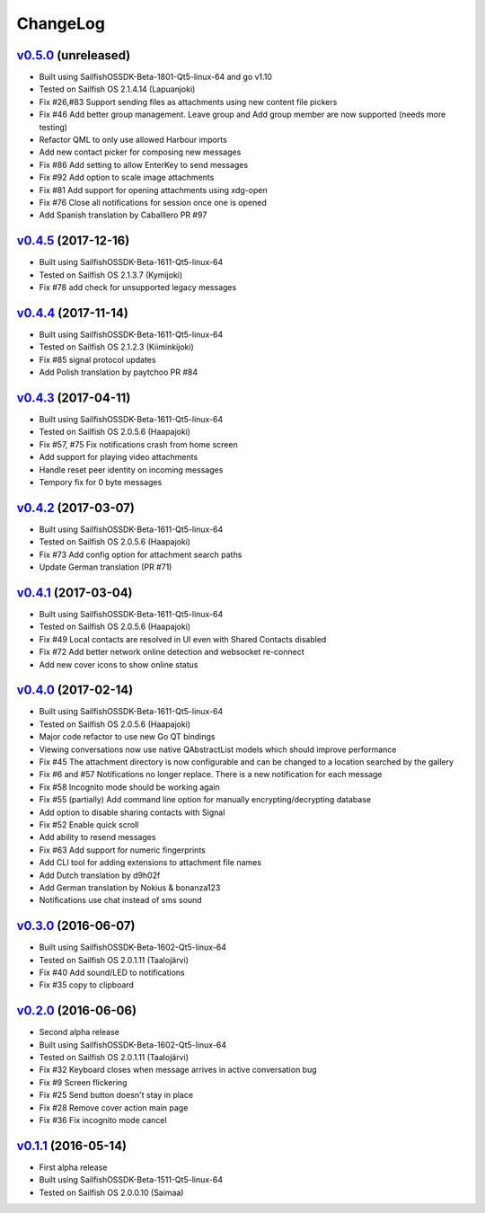 ===============================================================================
ChangeLog
===============================================================================

`v0.5.0`_ (unreleased)
---------------------------

* Built using SailfishOSSDK-Beta-1801-Qt5-linux-64 and go v1.10
* Tested on Sailfish OS 2.1.4.14 (Lapuanjoki)
* Fix #26,#83 Support sending files as attachments using new content file pickers
* Fix #46 Add better group management. Leave group and Add group member are now
  supported (needs more testing)
* Refactor QML to only use allowed Harbour imports
* Add new contact picker for composing new messages
* Fix #86 Add setting to allow EnterKey to send messages
* Fix #92 Add option to scale image attachments
* Fix #81 Add support for opening attachments using xdg-open
* Fix #76 Close all notifications for session once one is opened
* Add Spanish translation by Caballlero PR #97

`v0.4.5`_ (2017-12-16)
---------------------------

* Built using SailfishOSSDK-Beta-1611-Qt5-linux-64
* Tested on Sailfish OS 2.1.3.7 (Kymijoki)
* Fix #78 add check for unsupported legacy messages

`v0.4.4`_ (2017-11-14)
---------------------------

* Built using SailfishOSSDK-Beta-1611-Qt5-linux-64
* Tested on Sailfish OS 2.1.2.3 (Kiiminkijoki)
* Fix #85 signal protocol updates
* Add Polish translation by paytchoo PR #84

`v0.4.3`_ (2017-04-11)
---------------------------

* Built using SailfishOSSDK-Beta-1611-Qt5-linux-64
* Tested on Sailfish OS 2.0.5.6 (Haapajoki)
* Fix #57, #75 Fix notifications crash from home screen
* Add support for playing video attachments
* Handle reset peer identity on incoming messages
* Tempory fix for 0 byte messages

`v0.4.2`_ (2017-03-07)
---------------------------

* Built using SailfishOSSDK-Beta-1611-Qt5-linux-64
* Tested on Sailfish OS 2.0.5.6 (Haapajoki)
* Fix #73 Add config option for attachment search paths
* Update German translation (PR #71)

`v0.4.1`_ (2017-03-04)
---------------------------

* Built using SailfishOSSDK-Beta-1611-Qt5-linux-64
* Tested on Sailfish OS 2.0.5.6 (Haapajoki)
* Fix #49 Local contacts are resolved in UI even with Shared Contacts disabled
* Fix #72 Add better network online detection and websocket re-connect
* Add new cover icons to show online status

`v0.4.0`_ (2017-02-14)
---------------------------

* Built using SailfishOSSDK-Beta-1611-Qt5-linux-64
* Tested on Sailfish OS 2.0.5.6 (Haapajoki)
* Major code refactor to use new Go QT bindings
* Viewing conversations now use native QAbstractList models which should
  improve performance
* Fix #45 The attachment directory is now configurable and can be changed to a
  location searched by the gallery
* Fix #6 and #57 Notifications no longer replace. There is a new notification
  for each message
* Fix #58 Incognito mode should be working again
* Fix #55 (partially) Add command line option for manually
  encrypting/decrypting database
* Add option to disable sharing contacts with Signal
* Fix #52 Enable quick scroll
* Add ability to resend messages
* Fix #63 Add support for numeric fingerprints
* Add CLI tool for adding extensions to attachment file names
* Add Dutch translation by d9h02f
* Add German translation by Nokius & bonanza123
* Notifications use chat instead of sms sound

`v0.3.0`_ (2016-06-07)
---------------------------

* Built using SailfishOSSDK-Beta-1602-Qt5-linux-64
* Tested on Sailfish OS 2.0.1.11 (Taalojärvi)
* Fix #40 Add sound/LED to notifications
* Fix #35 copy to clipboard

`v0.2.0`_ (2016-06-06)
---------------------------

* Second alpha release
* Built using SailfishOSSDK-Beta-1602-Qt5-linux-64
* Tested on Sailfish OS 2.0.1.11 (Taalojärvi)
* Fix #32 Keyboard closes when message arrives in active conversation bug 
* Fix #9 Screen flickering
* Fix #25 Send button doesn't stay in place
* Fix #28 Remove cover action main page
* Fix #36 Fix incognito mode cancel

`v0.1.1`_ (2016-05-14)
---------------------------

* First alpha release
* Built using SailfishOSSDK-Beta-1511-Qt5-linux-64
* Tested on Sailfish OS 2.0.0.10 (Saimaa)

.. _v0.1.1: https://github.com/aebruno/whisperfish/releases/tag/v0.1.1
.. _v0.2.0: https://github.com/aebruno/whisperfish/releases/tag/v0.2.0
.. _v0.3.0: https://github.com/aebruno/whisperfish/releases/tag/v0.3.0
.. _v0.4.0: https://github.com/aebruno/whisperfish/releases/tag/v0.4.0
.. _v0.4.1: https://github.com/aebruno/whisperfish/releases/tag/v0.4.1
.. _v0.4.2: https://github.com/aebruno/whisperfish/releases/tag/v0.4.2
.. _v0.4.3: https://github.com/aebruno/whisperfish/releases/tag/v0.4.3
.. _v0.4.4: https://github.com/aebruno/whisperfish/releases/tag/v0.4.4
.. _v0.4.5: https://github.com/aebruno/whisperfish/releases/tag/v0.4.5
.. _v0.5.0: https://github.com/aebruno/whisperfish/releases/tag/v0.5.0
